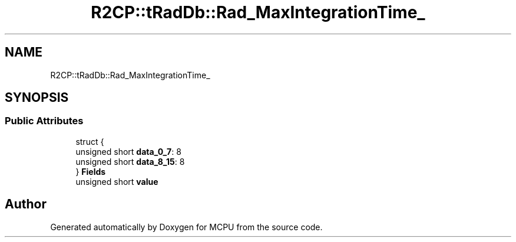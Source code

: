 .TH "R2CP::tRadDb::Rad_MaxIntegrationTime_" 3 "Mon Sep 30 2024" "MCPU" \" -*- nroff -*-
.ad l
.nh
.SH NAME
R2CP::tRadDb::Rad_MaxIntegrationTime_
.SH SYNOPSIS
.br
.PP
.SS "Public Attributes"

.in +1c
.ti -1c
.RI "struct {"
.br
.ti -1c
.RI "   unsigned short \fBdata_0_7\fP: 8"
.br
.ti -1c
.RI "   unsigned short \fBdata_8_15\fP: 8"
.br
.ti -1c
.RI "} \fBFields\fP"
.br
.ti -1c
.RI "unsigned short \fBvalue\fP"
.br
.in -1c

.SH "Author"
.PP 
Generated automatically by Doxygen for MCPU from the source code\&.
